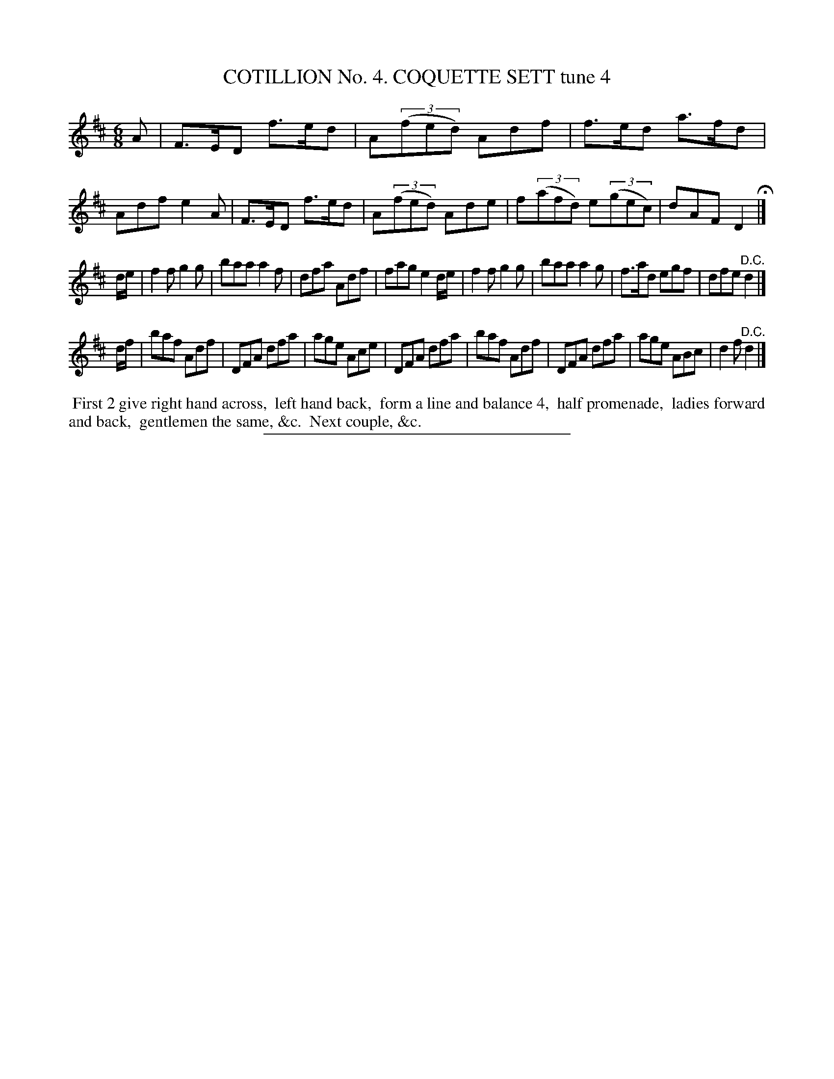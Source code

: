 X: 30851
T: COTILLION No. 4. COQUETTE SETT tune 4
%R: jig
B: Elias Howe "The Musician's Companion" Part 3 1844 p.85 #1
S: http://imslp.org/wiki/The_Musician's_Companion_(Howe,_Elias)
Z: 2015 John Chambers <jc:trillian.mit.edu>
M: 6/8
L: 1/8
K: D
% - - - - - - - - - - - - - - - - - - - - - - - - - - - - -
A |\
F>ED f>ed | A(3(fed) Adf | f>ed a>fd | Adf e2A |\
F>ED f>ed | A(3(fed) Ade | f(3(afd) e(3(gec) | dAF D2 H|]
d/e/ |\
f2f g2g | baa a2f | dfa Adf | fag e2 d/e/ |\
f2f g2g | baa a2g | f>ad egf | dfe "^D.C."d2 |]
d/f/ |\
baf Adf | DFA dfa | age Ace | DFA dfa |\
baf Adf | DFA dfa | age ABc | d2f "^D.C."d2 |]
% - - - - - - - - - - Dance description - - - - - - - - - -
%%begintext align
%% First 2 give right hand across,
%% left hand back,
%% form a line and balance 4,
%% half promenade,
%% ladies forward and back,
%% gentlemen the same, &c.
%% Next couple, &c.
%%endtext
% - - - - - - - - - - - - - - - - - - - - - - - - - - - - -
%%sep 1 1 300
